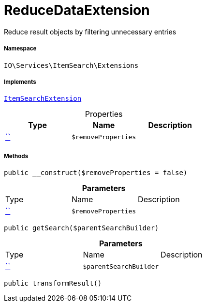 :table-caption!:
:example-caption!:
:source-highlighter: prettify
:sectids!:
[[io__reducedataextension]]
= ReduceDataExtension

Reduce result objects by filtering unnecessary entries



===== Namespace

`IO\Services\ItemSearch\Extensions`


===== Implements
xref:IO/Services/ItemSearch/Extensions/ItemSearchExtension.adoc#[`ItemSearchExtension`]



.Properties
|===
|Type |Name |Description

|         xref:5.0.0@plugin-::.adoc#[``]
a|`$removeProperties`
|
|===


===== Methods

[source%nowrap, php, subs=+macros]
[#__construct]
----

public __construct($removeProperties = false)

----







.*Parameters*
|===
|Type |Name |Description
|         xref:5.0.0@plugin-::.adoc#[``]
a|`$removeProperties`
|
|===


[source%nowrap, php, subs=+macros]
[#getsearch]
----

public getSearch($parentSearchBuilder)

----







.*Parameters*
|===
|Type |Name |Description
|         xref:5.0.0@plugin-::.adoc#[``]
a|`$parentSearchBuilder`
|
|===


[source%nowrap, php, subs=+macros]
[#transformresult]
----

public transformResult()

----







